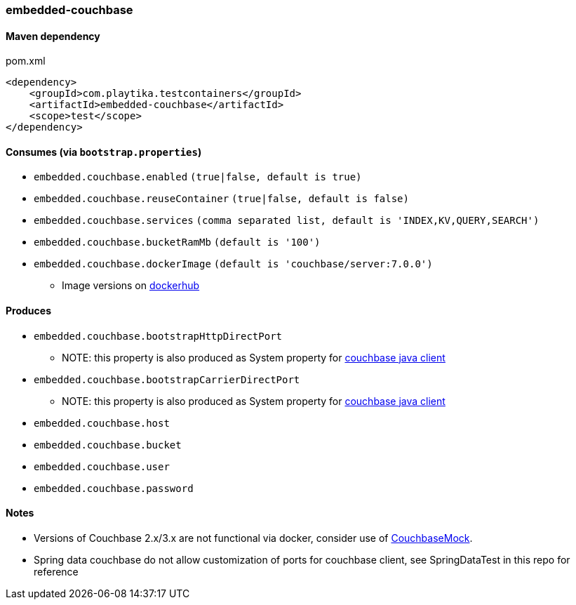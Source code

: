 === embedded-couchbase

==== Maven dependency

.pom.xml
[source,xml]
----
<dependency>
    <groupId>com.playtika.testcontainers</groupId>
    <artifactId>embedded-couchbase</artifactId>
    <scope>test</scope>
</dependency>
----

==== Consumes (via `bootstrap.properties`)

* `embedded.couchbase.enabled` `(true|false, default is true)`
* `embedded.couchbase.reuseContainer` `(true|false, default is false)`
* `embedded.couchbase.services` `(comma separated list, default is 'INDEX,KV,QUERY,SEARCH')`
* `embedded.couchbase.bucketRamMb` `(default is '100')`
* `embedded.couchbase.dockerImage` `(default is 'couchbase/server:7.0.0')`
** Image versions on https://hub.docker.com/r/couchbase/server/tags[dockerhub]

==== Produces
* `embedded.couchbase.bootstrapHttpDirectPort`
** NOTE: this property is also produced as System property for https://github.com/couchbase/couchbase-jvm-core/blob/master/src/main/java/com/couchbase/client/core/env/DefaultCoreEnvironment.java[couchbase java client]
* `embedded.couchbase.bootstrapCarrierDirectPort`
** NOTE: this property is also produced as System property for https://github.com/couchbase/couchbase-jvm-core/blob/master/src/main/java/com/couchbase/client/core/env/DefaultCoreEnvironment.java[couchbase java client]
* `embedded.couchbase.host`
* `embedded.couchbase.bucket`
* `embedded.couchbase.user`
* `embedded.couchbase.password`

==== Notes

* Versions of Couchbase 2.x/3.x are not functional via docker, consider use of https://github.com/couchbase/CouchbaseMock[CouchbaseMock].
* Spring data couchbase do not allow customization of ports for couchbase client, see SpringDataTest in this repo for reference
